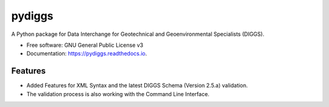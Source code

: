 =======
pydiggs
=======


.. image:: https://img.shields.io/pypi/v/pydiggs.svg
        :target: https://pypi.python.org/pypi/pydiggs

.. image:: https://img.shields.io/travis/xinp_hub/pydiggs.svg
        :target: https://travis-ci.com/xinp_hub/pydiggs

.. image:: https://readthedocs.org/projects/pydiggs/badge/?version=latest
        :target: https://pydiggs.readthedocs.io/en/latest/?version=latest
        :alt: Documentation Status


.. image:: https://pyup.io/repos/github/xinp_hub/pydiggs/shield.svg
     :target: https://pyup.io/repos/github/xinp_hub/pydiggs/
     :alt: Updates



A Python package for Data Interchange for Geotechnical and Geoenvironmental Specialists (DIGGS).


* Free software: GNU General Public License v3
* Documentation: https://pydiggs.readthedocs.io.


Features
--------

* Added Features for XML Syntax and the latest DIGGS Schema (Version 2.5.a) validation.
* The validation process is also working with the Command Line Interface.
